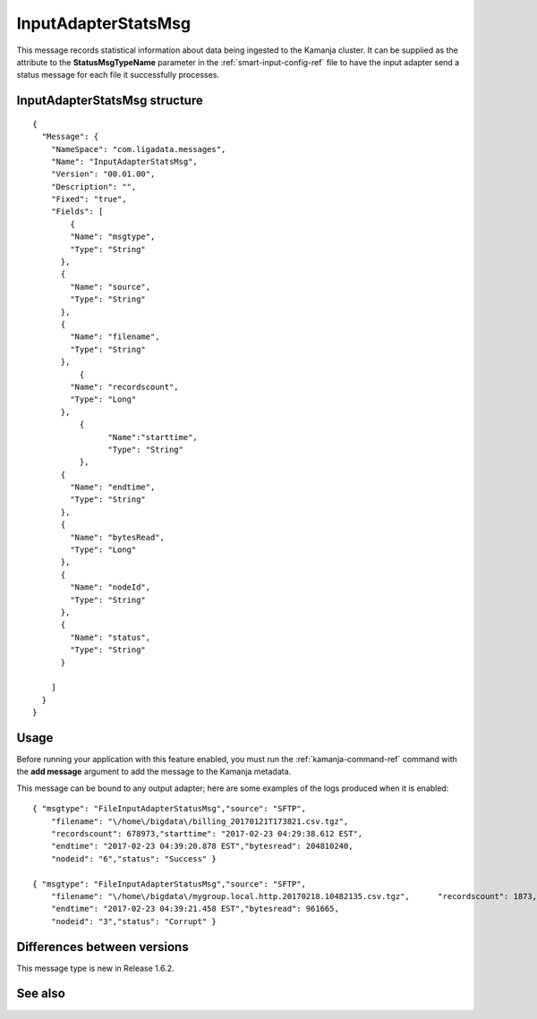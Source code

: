 
.. _inputadaptersstatssg-msg-ref:

InputAdapterStatsMsg
====================

This message records statistical information
about data being ingested to the Kamanja cluster.
It can be supplied as the attribute to the
**StatusMsgTypeName** parameter in the
:ref:`smart-input-config-ref` file
to have the input adapter send a status message
for each file it successfully processes.

InputAdapterStatsMsg structure
------------------------------

::

  {
    "Message": {
      "NameSpace": "com.ligadata.messages",
      "Name": "InputAdapterStatsMsg",
      "Version": "00.01.00",
      "Description": "",
      "Fixed": "true",
      "Fields": [
          {
          "Name": "msgtype",
          "Type": "String"
        },
        {
          "Name": "source",
          "Type": "String"
        },
        {
          "Name": "filename",
          "Type": "String"
        },
	    {
          "Name": "recordscount",
          "Type": "Long"
        },
	    {
		  "Name":"starttime",
		  "Type": "String"
	    },
        {
          "Name": "endtime",
          "Type": "String"
        },
        {
          "Name": "bytesRead",
          "Type": "Long"
        },
        {
          "Name": "nodeId",
          "Type": "String"
        },
        {
          "Name": "status",
          "Type": "String"
        }
	    
      ]
    }
  }

Usage
-----

Before running your application with this feature enabled,
you must run the :ref:`kamanja-command-ref` command
with the **add message** argument to add the message
to the Kamanja metadata.

This message can be bound to any output adapter;
here are some examples of the logs produced
when it is enabled:

::

  { "msgtype": "FileInputAdapterStatusMsg","source": "SFTP",
      "filename": "\/home\/bigdata\/billing_20170121T173821.csv.tgz",
      "recordscount": 678973,"starttime": "2017-02-23 04:29:38.612 EST",
      "endtime": "2017-02-23 04:39:20.878 EST","bytesread": 204810240,
      "nodeid": "6","status": "Success" }

  { "msgtype": "FileInputAdapterStatusMsg","source": "SFTP",
      "filename": "\/home\/bigdata\/mygroup.local.http.20170218.10482135.csv.tgz",      "recordscount": 1873,"starttime": "2017-02-23 04:39:19.496 EST",
      "endtime": "2017-02-23 04:39:21.458 EST","bytesread": 961665,
      "nodeid": "3","status": "Corrupt" }

Differences between versions
----------------------------

This message type is new in Release 1.6.2.

See also
--------
